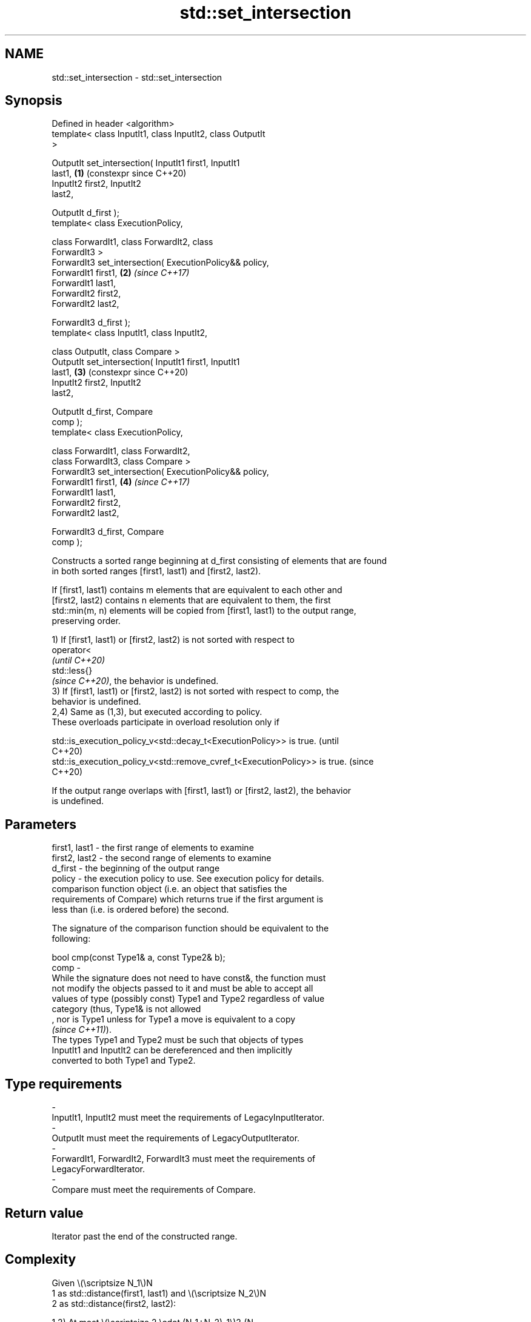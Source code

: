 .TH std::set_intersection 3 "2024.06.10" "http://cppreference.com" "C++ Standard Libary"
.SH NAME
std::set_intersection \- std::set_intersection

.SH Synopsis
   Defined in header <algorithm>
   template< class InputIt1, class InputIt2, class OutputIt
   >

   OutputIt set_intersection( InputIt1 first1, InputIt1
   last1,                                                   \fB(1)\fP (constexpr since C++20)
                              InputIt2 first2, InputIt2
   last2,

                              OutputIt d_first );
   template< class ExecutionPolicy,

             class ForwardIt1, class ForwardIt2, class
   ForwardIt3 >
   ForwardIt3 set_intersection( ExecutionPolicy&& policy,
                                ForwardIt1 first1,          \fB(2)\fP \fI(since C++17)\fP
   ForwardIt1 last1,
                                ForwardIt2 first2,
   ForwardIt2 last2,

                                ForwardIt3 d_first );
   template< class InputIt1, class InputIt2,

             class OutputIt, class Compare >
   OutputIt set_intersection( InputIt1 first1, InputIt1
   last1,                                                   \fB(3)\fP (constexpr since C++20)
                              InputIt2 first2, InputIt2
   last2,

                              OutputIt d_first, Compare
   comp );
   template< class ExecutionPolicy,

             class ForwardIt1, class ForwardIt2,
             class ForwardIt3, class Compare >
   ForwardIt3 set_intersection( ExecutionPolicy&& policy,
                                ForwardIt1 first1,          \fB(4)\fP \fI(since C++17)\fP
   ForwardIt1 last1,
                                ForwardIt2 first2,
   ForwardIt2 last2,

                                ForwardIt3 d_first, Compare
   comp );

   Constructs a sorted range beginning at d_first consisting of elements that are found
   in both sorted ranges [first1, last1) and [first2, last2).

   If [first1, last1) contains m elements that are equivalent to each other and
   [first2, last2) contains n elements that are equivalent to them, the first
   std::min(m, n) elements will be copied from [first1, last1) to the output range,
   preserving order.

   1) If [first1, last1) or [first2, last2) is not sorted with respect to
   operator<
   \fI(until C++20)\fP
   std::less{}
   \fI(since C++20)\fP, the behavior is undefined.
   3) If [first1, last1) or [first2, last2) is not sorted with respect to comp, the
   behavior is undefined.
   2,4) Same as (1,3), but executed according to policy.
   These overloads participate in overload resolution only if

   std::is_execution_policy_v<std::decay_t<ExecutionPolicy>> is true.        (until
                                                                             C++20)
   std::is_execution_policy_v<std::remove_cvref_t<ExecutionPolicy>> is true. (since
                                                                             C++20)

   If the output range overlaps with [first1, last1) or [first2, last2), the behavior
   is undefined.

.SH Parameters

   first1, last1 - the first range of elements to examine
   first2, last2 - the second range of elements to examine
   d_first       - the beginning of the output range
   policy        - the execution policy to use. See execution policy for details.
                   comparison function object (i.e. an object that satisfies the
                   requirements of Compare) which returns true if the first argument is
                   less than (i.e. is ordered before) the second.

                   The signature of the comparison function should be equivalent to the
                   following:

                   bool cmp(const Type1& a, const Type2& b);
   comp          -
                   While the signature does not need to have const&, the function must
                   not modify the objects passed to it and must be able to accept all
                   values of type (possibly const) Type1 and Type2 regardless of value
                   category (thus, Type1& is not allowed
                   , nor is Type1 unless for Type1 a move is equivalent to a copy
                   \fI(since C++11)\fP).
                   The types Type1 and Type2 must be such that objects of types
                   InputIt1 and InputIt2 can be dereferenced and then implicitly
                   converted to both Type1 and Type2.
.SH Type requirements
   -
   InputIt1, InputIt2 must meet the requirements of LegacyInputIterator.
   -
   OutputIt must meet the requirements of LegacyOutputIterator.
   -
   ForwardIt1, ForwardIt2, ForwardIt3 must meet the requirements of
   LegacyForwardIterator.
   -
   Compare must meet the requirements of Compare.

.SH Return value

   Iterator past the end of the constructed range.

.SH Complexity

   Given \\(\\scriptsize N_1\\)N
   1 as std::distance(first1, last1) and \\(\\scriptsize N_2\\)N
   2 as std::distance(first2, last2):

   1,2) At most \\(\\scriptsize 2 \\cdot (N_1+N_2)-1\\)2⋅(N
   1+N
   2)-1 comparisons using
   operator<
   \fI(until C++20)\fP
   std::less{}
   \fI(since C++20)\fP.
   3,4) At most \\(\\scriptsize 2 \\cdot (N_1+N_2)-1\\)2⋅(N
   1+N
   2)-1 applications of the comparison function comp.

.SH Exceptions

   The overloads with a template parameter named ExecutionPolicy report errors as
   follows:

     * If execution of a function invoked as part of the algorithm throws an exception
       and ExecutionPolicy is one of the standard policies, std::terminate is called.
       For any other ExecutionPolicy, the behavior is implementation-defined.
     * If the algorithm fails to allocate memory, std::bad_alloc is thrown.

.SH Possible implementation

                                   set_intersection \fB(1)\fP
template<class InputIt1, class InputIt2, class OutputIt>
OutputIt set_intersection(InputIt1 first1, InputIt1 last1,
                          InputIt2 first2, InputIt2 last2, OutputIt d_first)
{
    while (first1 != last1 && first2 != last2)
    {
        if (*first1 < *first2)
            ++first1;
        else
        {
            if (!(*first2 < *first1))
                *d_first++ = *first1++; // *first1 and *first2 are equivalent.
            ++first2;
        }
    }
    return d_first;
}
                                   set_intersection \fB(3)\fP
template<class InputIt1, class InputIt2, class OutputIt, class Compare>
OutputIt set_intersection(InputIt1 first1, InputIt1 last1,
                          InputIt2 first2, InputIt2 last2, OutputIt d_first, Compare comp)
{
    while (first1 != last1 && first2 != last2)
    {
        if (comp(*first1, *first2))
            ++first1;
        else
        {
            if (!comp(*first2, *first1))
                *d_first++ = *first1++; // *first1 and *first2 are equivalent.
            ++first2;
        }
    }
    return d_first;
}

.SH Example


// Run this code

 #include <algorithm>
 #include <iostream>
 #include <iterator>
 #include <vector>

 int main()
 {
     std::vector<int> v1{7, 2, 3, 4, 5, 6, 7, 8};
     std::vector<int> v2{5, 7, 9, 7};
     std::sort(v1.begin(), v1.end());
     std::sort(v2.begin(), v2.end());

     std::vector<int> v_intersection;
     std::set_intersection(v1.begin(), v1.end(), v2.begin(), v2.end(),
                           std::back_inserter(v_intersection));

     for (int n : v_intersection)
         std::cout << n << ' ';
     std::cout << '\\n';
 }

.SH Output:

 5 7 7

   Defect reports

   The following behavior-changing defect reports were applied retroactively to
   previously published C++ standards.

     DR    Applied to              Behavior as published               Correct behavior
   LWG 291 C++98      it was unspecified how to handle equivalent      specified
                      elements in the input ranges

.SH See also

   set_union                computes the union of two sets
                            \fI(function template)\fP
   ranges::set_intersection computes the intersection of two sets
   (C++20)                  (niebloid)
